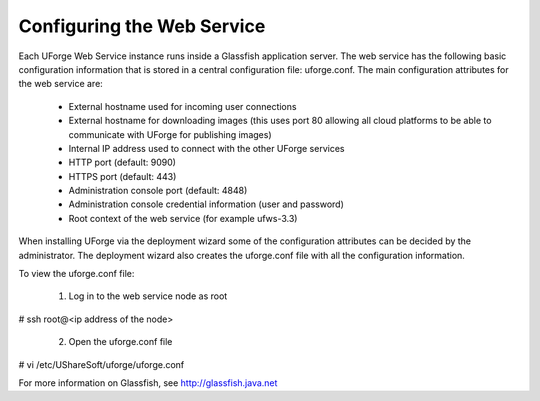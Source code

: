 .. Copyright (c) 2007-2016 UShareSoft, All rights reserved

.. _config-webservice:

Configuring the Web Service
---------------------------

Each UForge Web Service instance runs inside a Glassfish application server. The web service has the following basic configuration information that is stored in a central configuration file: uforge.conf. The main configuration attributes for the web service are:

	* External hostname used for incoming user connections
	* External hostname for downloading images (this uses port 80 allowing all cloud platforms to be able to communicate with UForge for publishing images)
	* Internal IP address used to connect with the other UForge services
	* HTTP port (default: 9090)
	* HTTPS port (default: 443)
	* Administration console port (default: 4848)
	* Administration console credential information (user and password)
	* Root context of the web service (for example ufws-3.3)

When installing UForge via the deployment wizard some of the configuration attributes can be decided by the administrator. The deployment wizard also creates the uforge.conf file with all the configuration information.  

To view the uforge.conf file:

	1. Log in to the web service node as root

.. code-block::

# ssh root@<ip address of the node>

	2. Open the uforge.conf file

.. code-block::

# vi /etc/UShareSoft/uforge/uforge.conf


For more information on Glassfish, see `http://glassfish.java.net <http://glassfish.java.net>`_